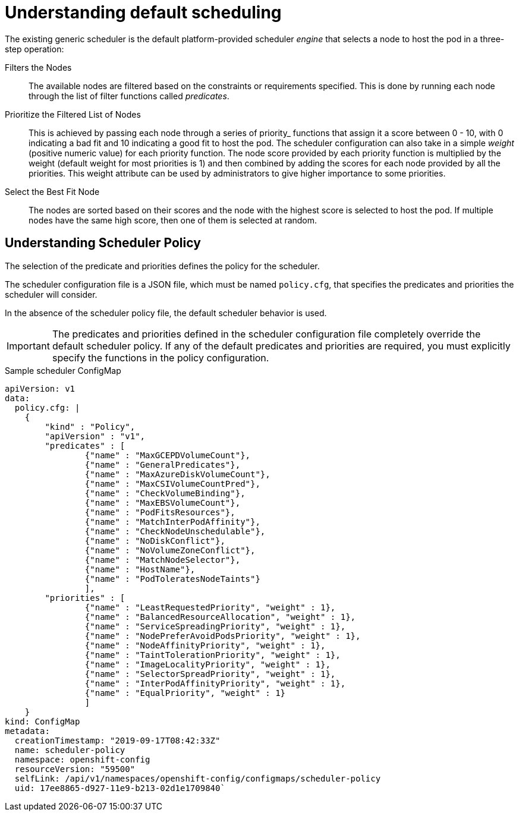 // Module included in the following assemblies:
//
// * nodes/nodes-scheduler-default.adoc

[id="nodes-scheduler-default-about_{context}"]
= Understanding default scheduling

The existing generic scheduler is the default platform-provided scheduler
_engine_ that selects a node to host the pod in a three-step operation:


Filters the Nodes::
The available nodes are filtered based on the constraints or requirements
specified. This is done by running each node through the list of filter
functions called _predicates_.

Prioritize the Filtered List of Nodes::
This is achieved by passing each node through a series of priority_ functions
that assign it a score between 0 - 10, with 0 indicating a bad fit and 10
indicating a good fit to host the pod. The scheduler configuration can also take
in a simple _weight_ (positive numeric value) for each priority function. The
node score provided by each priority function is multiplied by the weight
(default weight for most priorities is 1) and then combined by adding the scores for each node
provided by all the priorities. This weight attribute can be used by
administrators to give higher importance to some priorities.

Select the Best Fit Node::
The nodes are sorted based on their scores and the node with the highest score
is selected to host the pod. If multiple nodes have the same high score, then
one of them is selected at random.

[id="nodes-scheduler-default-about-understanding_{context}"]
== Understanding Scheduler Policy

The selection of the predicate and priorities defines the policy for the scheduler.

The scheduler configuration file is a JSON file, which must be named `policy.cfg`, that specifies the predicates and priorities the scheduler
will consider.

In the absence of the scheduler policy file, the default scheduler behavior is used.

// we are working on how to configures this in 4.0 right now in https://github.com/openshift/api/pull/181

[IMPORTANT]
====
The predicates and priorities defined in
the scheduler configuration file completely override the default scheduler
policy. If any of the default predicates and priorities are required,
you must explicitly specify the functions in the policy configuration.
====

.Sample scheduler ConfigMap
[source,yaml]
----
apiVersion: v1
data:
  policy.cfg: |
    {
        "kind" : "Policy",
        "apiVersion" : "v1",
        "predicates" : [
                {"name" : "MaxGCEPDVolumeCount"},
                {"name" : "GeneralPredicates"},
                {"name" : "MaxAzureDiskVolumeCount"},
                {"name" : "MaxCSIVolumeCountPred"},
                {"name" : "CheckVolumeBinding"},
                {"name" : "MaxEBSVolumeCount"},
                {"name" : "PodFitsResources"},
                {"name" : "MatchInterPodAffinity"},
                {"name" : "CheckNodeUnschedulable"},
                {"name" : "NoDiskConflict"},
                {"name" : "NoVolumeZoneConflict"},
                {"name" : "MatchNodeSelector"},
                {"name" : "HostName"},
                {"name" : "PodToleratesNodeTaints"}
                ],
        "priorities" : [
                {"name" : "LeastRequestedPriority", "weight" : 1},
                {"name" : "BalancedResourceAllocation", "weight" : 1},
                {"name" : "ServiceSpreadingPriority", "weight" : 1},
                {"name" : "NodePreferAvoidPodsPriority", "weight" : 1},
                {"name" : "NodeAffinityPriority", "weight" : 1},
                {"name" : "TaintTolerationPriority", "weight" : 1},
                {"name" : "ImageLocalityPriority", "weight" : 1},
                {"name" : "SelectorSpreadPriority", "weight" : 1},
                {"name" : "InterPodAffinityPriority", "weight" : 1},
                {"name" : "EqualPriority", "weight" : 1}
                ]
    }
kind: ConfigMap
metadata:
  creationTimestamp: "2019-09-17T08:42:33Z"
  name: scheduler-policy
  namespace: openshift-config
  resourceVersion: "59500"
  selfLink: /api/v1/namespaces/openshift-config/configmaps/scheduler-policy
  uid: 17ee8865-d927-11e9-b213-02d1e1709840`
----

////
.Typical predicate string
----
\n\t{\"name\" : \"<PredicateName>\", \"label\" : \"<label>\",  \"<condition>\" : \"<state>\"},
----
* `name` is the name of the predicate, such as `labelsPresence`. 
* `label` and `<label>` is the node label:value pair to match to apply the predicate, such `label:rack`.
* `<condition>` and `<state>` is when the predicate should be applied, such as `presence:true`.

.Typical priority string
----
\n\t{\"name\" : \"<PredicateName>\", \"label\" : \"<label>\",  \"<condition>\" : \"<state>\", \"weight\" : <weight>},
----
* `name` is the name of the priority, such as `labelsPresence`. 
* `label` and `<label>` is the node `label:value` pair to match to apply the priority, such `label:rack`.
* `<condition>` and `<state>` is when the priority should be applied, such as `presence:true`.
* `weight` and `<weight> is the numerical weight to apply to the priority.
////
